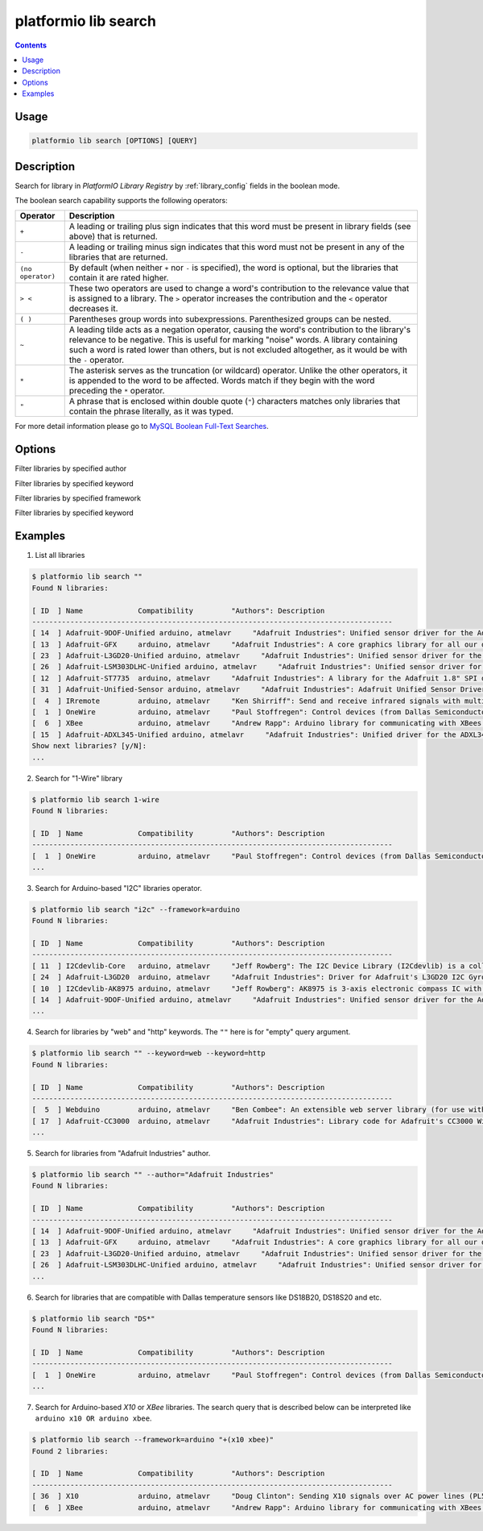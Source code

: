 .. _cmd_lib_search:

platformio lib search
=====================

.. contents::

Usage
-----

.. code-block:: bash

    platformio lib search [OPTIONS] [QUERY]


Description
-----------

Search for library in *PlatformIO Library Registry* by
:ref:`library_config` fields in the boolean mode.

The boolean search capability supports the following operators:

.. list-table::
    :header-rows:  1

    * - Operator
      - Description
    * - ``+``
      - A leading or trailing plus sign indicates that this word must be present
        in library fields (see above) that is returned.
    * - ``-``
      - A leading or trailing minus sign indicates that this word must not be
        present in any of the libraries that are returned.
    * - ``(no operator)``
      - By default (when neither ``+`` nor ``-`` is specified), the
        word is optional, but the libraries that contain it are rated higher.
    * - ``> <``
      - These two operators are used to change a word's contribution to the
        relevance value that is assigned to a library. The ``>`` operator
        increases the contribution and the ``<`` operator decreases it.
    * - ``( )``
      - Parentheses group words into subexpressions. Parenthesized groups can
        be nested.
    * - ``~``
      - A leading tilde acts as a negation operator, causing the word's
        contribution to the library's relevance to be negative. This is useful for
        marking "noise" words. A library containing such a word is rated lower than
        others, but is not excluded altogether, as it would be with the ``-`` operator.
    * - ``*``
      - The asterisk serves as the truncation (or wildcard) operator. Unlike the
        other operators, it is appended to the word to be affected. Words match if
        they begin with the word preceding the ``*`` operator.
    * - ``"``
      - A phrase that is enclosed within double quote (``"``) characters matches
        only libraries that contain the phrase literally, as it was typed.

For more detail information please go to
`MySQL Boolean Full-Text Searches <http://dev.mysql.com/doc/refman/5.6/en/fulltext-boolean.html>`_.

Options
-------

.. option::
    -a, --author

Filter libraries by specified author

.. option::
    -k, --keyword

Filter libraries by specified keyword


.. option::
    -f, --framework

Filter libraries by specified framework


.. option::
    -p, --platform

Filter libraries by specified keyword

Examples
--------

1. List all libraries

.. code-block:: bash

    $ platformio lib search ""
    Found N libraries:

    [ ID  ] Name             Compatibility         "Authors": Description
    -------------------------------------------------------------------------------------
    [ 14  ] Adafruit-9DOF-Unified arduino, atmelavr     "Adafruit Industries": Unified sensor driver for the Adafruit 9DOF Breakout (L3GD20 / LSM303)
    [ 13  ] Adafruit-GFX     arduino, atmelavr     "Adafruit Industries": A core graphics library for all our displays, providing a common set of graphics primitives (points, lines, circles, etc.)
    [ 23  ] Adafruit-L3GD20-Unified arduino, atmelavr     "Adafruit Industries": Unified sensor driver for the L3GD20 Gyroscope
    [ 26  ] Adafruit-LSM303DLHC-Unified arduino, atmelavr     "Adafruit Industries": Unified sensor driver for Adafruit's LSM303 Breakout (Accelerometer + Magnetometer)
    [ 12  ] Adafruit-ST7735  arduino, atmelavr     "Adafruit Industries": A library for the Adafruit 1.8" SPI display
    [ 31  ] Adafruit-Unified-Sensor arduino, atmelavr     "Adafruit Industries": Adafruit Unified Sensor Driver
    [  4  ] IRremote         arduino, atmelavr     "Ken Shirriff": Send and receive infrared signals with multiple protocols
    [  1  ] OneWire          arduino, atmelavr     "Paul Stoffregen": Control devices (from Dallas Semiconductor) that use the One Wire protocol (DS18S20, DS18B20, DS2408 and etc)
    [  6  ] XBee             arduino, atmelavr     "Andrew Rapp": Arduino library for communicating with XBees in API mode
    [ 15  ] Adafruit-ADXL345-Unified arduino, atmelavr     "Adafruit Industries": Unified driver for the ADXL345 Accelerometer
    Show next libraries? [y/N]:
    ...

2. Search for "1-Wire" library

.. code-block:: bash

    $ platformio lib search 1-wire
    Found N libraries:

    [ ID  ] Name             Compatibility         "Authors": Description
    -------------------------------------------------------------------------------------
    [  1  ] OneWire          arduino, atmelavr     "Paul Stoffregen": Control devices (from Dallas Semiconductor) that use the One Wire protocol (DS18S20, DS18B20, DS2408 and etc)
    ...

3. Search for Arduino-based "I2C" libraries operator.

.. code-block:: bash

    $ platformio lib search "i2c" --framework=arduino
    Found N libraries:

    [ ID  ] Name             Compatibility         "Authors": Description
    -------------------------------------------------------------------------------------
    [ 11  ] I2Cdevlib-Core   arduino, atmelavr     "Jeff Rowberg": The I2C Device Library (I2Cdevlib) is a collection of uniform and well-documented classes to provide simple and intuitive interfaces to I2C devices.
    [ 24  ] Adafruit-L3GD20  arduino, atmelavr     "Adafruit Industries": Driver for Adafruit's L3GD20 I2C Gyroscope Breakout
    [ 10  ] I2Cdevlib-AK8975 arduino, atmelavr     "Jeff Rowberg": AK8975 is 3-axis electronic compass IC with high sensitive Hall sensor technology
    [ 14  ] Adafruit-9DOF-Unified arduino, atmelavr     "Adafruit Industries": Unified sensor driver for the Adafruit 9DOF Breakout (L3GD20 / LSM303)
    ...

4. Search for libraries by "web" and "http" keywords. The ``""`` here is for
   "empty" query argument.

.. code-block:: bash

    $ platformio lib search "" --keyword=web --keyword=http
    Found N libraries:

    [ ID  ] Name             Compatibility         "Authors": Description
    -------------------------------------------------------------------------------------
    [  5  ] Webduino         arduino, atmelavr     "Ben Combee": An extensible web server library (for use with the Arduino WizNet Ethernet Shield)
    [ 17  ] Adafruit-CC3000  arduino, atmelavr     "Adafruit Industries": Library code for Adafruit's CC3000 Wi-Fi/WiFi breakouts
    ...

5. Search for libraries from "Adafruit Industries" author.

.. code-block:: bash

    $ platformio lib search "" --author="Adafruit Industries"
    Found N libraries:

    [ ID  ] Name             Compatibility         "Authors": Description
    -------------------------------------------------------------------------------------
    [ 14  ] Adafruit-9DOF-Unified arduino, atmelavr     "Adafruit Industries": Unified sensor driver for the Adafruit 9DOF Breakout (L3GD20 / LSM303)
    [ 13  ] Adafruit-GFX     arduino, atmelavr     "Adafruit Industries": A core graphics library for all our displays, providing a common set of graphics primitives (points, lines, circles, etc.)
    [ 23  ] Adafruit-L3GD20-Unified arduino, atmelavr     "Adafruit Industries": Unified sensor driver for the L3GD20 Gyroscope
    [ 26  ] Adafruit-LSM303DLHC-Unified arduino, atmelavr     "Adafruit Industries": Unified sensor driver for Adafruit's LSM303 Breakout (Accelerometer + Magnetometer)
    ...

6. Search for libraries that are compatible with Dallas temperature sensors
   like DS18B20, DS18S20 and etc.

.. code-block:: bash

    $ platformio lib search "DS*"
    Found N libraries:

    [ ID  ] Name             Compatibility         "Authors": Description
    -------------------------------------------------------------------------------------
    [  1  ] OneWire          arduino, atmelavr     "Paul Stoffregen": Control devices (from Dallas Semiconductor) that use the One Wire protocol (DS18S20, DS18B20, DS2408 and etc)
    ...

7. Search for Arduino-based *X10* or *XBee* libraries. The search query that is
   described below can be interpreted like ``arduino x10 OR arduino xbee``.

.. code-block:: bash

    $ platformio lib search --framework=arduino "+(x10 xbee)"
    Found 2 libraries:

    [ ID  ] Name             Compatibility         "Authors": Description
    -------------------------------------------------------------------------------------
    [ 36  ] X10              arduino, atmelavr     "Doug Clinton": Sending X10 signals over AC power lines (PL513, TW523 and etc)
    [  6  ] XBee             arduino, atmelavr     "Andrew Rapp": Arduino library for communicating with XBees in API mode
